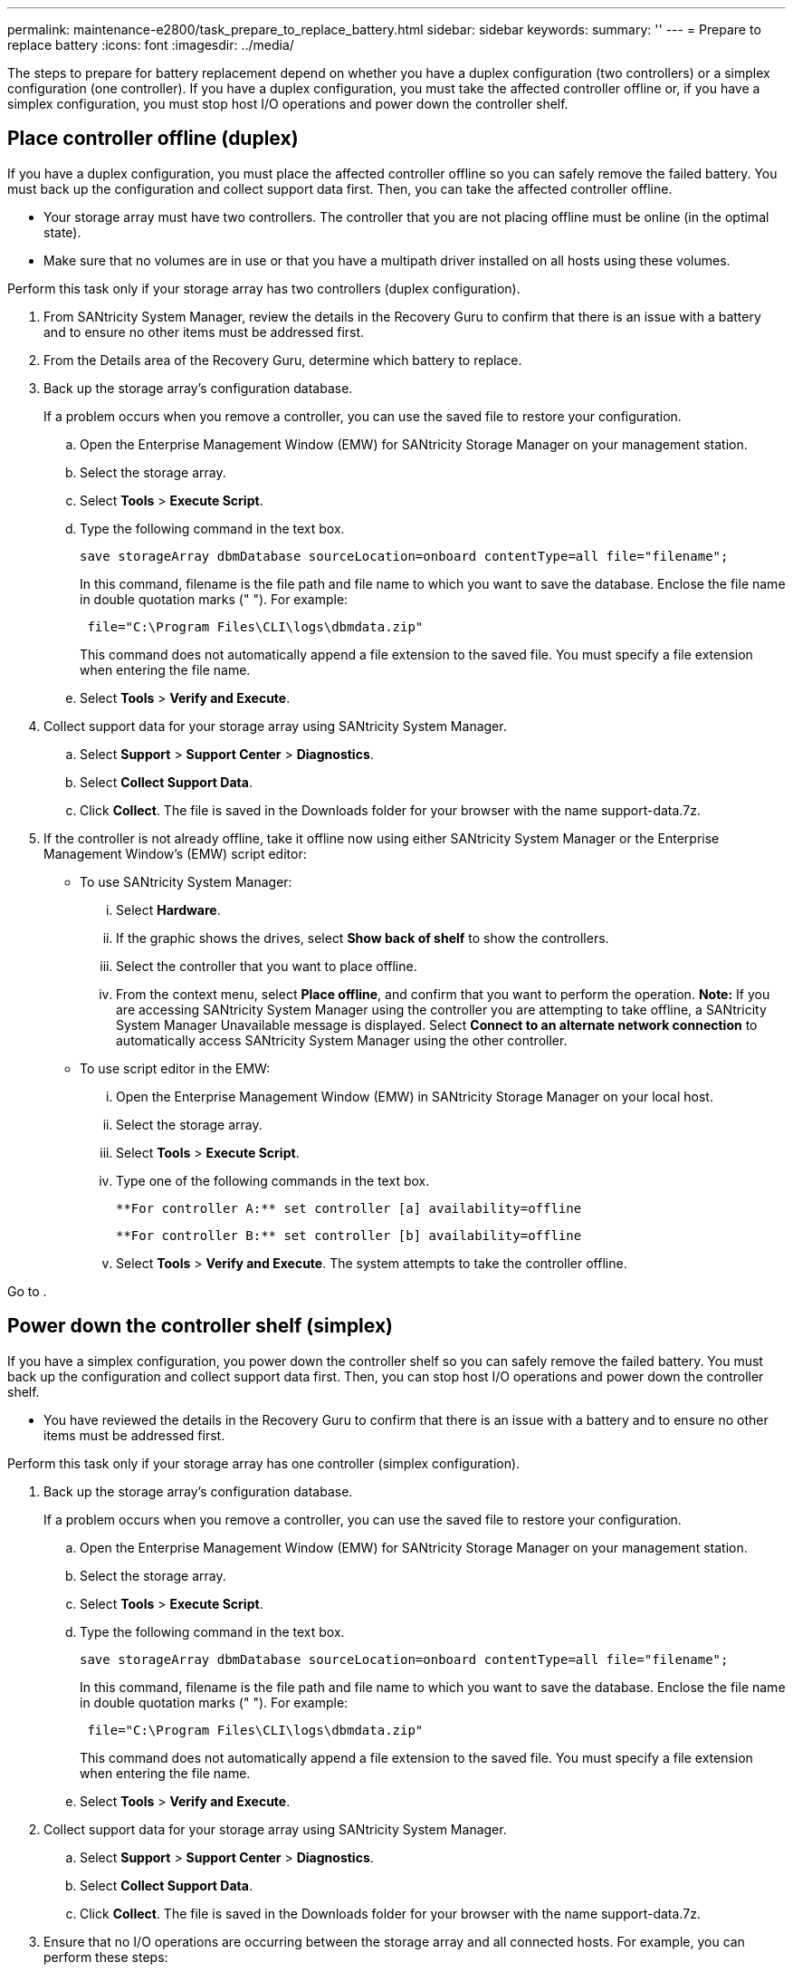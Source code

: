 ---
permalink: maintenance-e2800/task_prepare_to_replace_battery.html
sidebar: sidebar
keywords: 
summary: ''
---
= Prepare to replace battery
:icons: font
:imagesdir: ../media/

[.lead]
The steps to prepare for battery replacement depend on whether you have a duplex configuration (two controllers) or a simplex configuration (one controller). If you have a duplex configuration, you must take the affected controller offline or, if you have a simplex configuration, you must stop host I/O operations and power down the controller shelf.

== Place controller offline (duplex)

[.lead]
If you have a duplex configuration, you must place the affected controller offline so you can safely remove the failed battery. You must back up the configuration and collect support data first. Then, you can take the affected controller offline.

* Your storage array must have two controllers. The controller that you are not placing offline must be online (in the optimal state).
* Make sure that no volumes are in use or that you have a multipath driver installed on all hosts using these volumes.

Perform this task only if your storage array has two controllers (duplex configuration).

. From SANtricity System Manager, review the details in the Recovery Guru to confirm that there is an issue with a battery and to ensure no other items must be addressed first.
. From the Details area of the Recovery Guru, determine which battery to replace.
. Back up the storage array's configuration database.
+
If a problem occurs when you remove a controller, you can use the saved file to restore your configuration.

 .. Open the Enterprise Management Window (EMW) for SANtricity Storage Manager on your management station.
 .. Select the storage array.
 .. Select *Tools* > *Execute Script*.
 .. Type the following command in the text box.
+
----
save storageArray dbmDatabase sourceLocation=onboard contentType=all file="filename";
----
+
In this command, filename is the file path and file name to which you want to save the database. Enclose the file name in double quotation marks (" "). For example:
+
----
 file="C:\Program Files\CLI\logs\dbmdata.zip"
----
+
This command does not automatically append a file extension to the saved file. You must specify a file extension when entering the file name.

 .. Select *Tools* > *Verify and Execute*.

. Collect support data for your storage array using SANtricity System Manager.
 .. Select *Support* > *Support Center* > *Diagnostics*.
 .. Select *Collect Support Data*.
 .. Click *Collect*.
The file is saved in the Downloads folder for your browser with the name support-data.7z.
. If the controller is not already offline, take it offline now using either SANtricity System Manager or the Enterprise Management Window's (EMW) script editor:
 ** To use SANtricity System Manager:
  ... Select *Hardware*.
  ... If the graphic shows the drives, select *Show back of shelf* to show the controllers.
  ... Select the controller that you want to place offline.
  ... From the context menu, select *Place offline*, and confirm that you want to perform the operation.
*Note:* If you are accessing SANtricity System Manager using the controller you are attempting to take offline, a SANtricity System Manager Unavailable message is displayed. Select *Connect to an alternate network connection* to automatically access SANtricity System Manager using the other controller.
 ** To use script editor in the EMW:
  ... Open the Enterprise Management Window (EMW) in SANtricity Storage Manager on your local host.
  ... Select the storage array.
  ... Select *Tools* > *Execute Script*.
  ... Type one of the following commands in the text box.
+
----
**For controller A:** set controller [a] availability=offline
----
+
----
**For controller B:** set controller [b] availability=offline
----

  ... Select *Tools* > *Verify and Execute*.
The system attempts to take the controller offline.

Go to .

== Power down the controller shelf (simplex)

[.lead]
If you have a simplex configuration, you power down the controller shelf so you can safely remove the failed battery. You must back up the configuration and collect support data first. Then, you can stop host I/O operations and power down the controller shelf.

* You have reviewed the details in the Recovery Guru to confirm that there is an issue with a battery and to ensure no other items must be addressed first.

Perform this task only if your storage array has one controller (simplex configuration).

. Back up the storage array's configuration database.
+
If a problem occurs when you remove a controller, you can use the saved file to restore your configuration.

 .. Open the Enterprise Management Window (EMW) for SANtricity Storage Manager on your management station.
 .. Select the storage array.
 .. Select *Tools* > *Execute Script*.
 .. Type the following command in the text box.
+
----
save storageArray dbmDatabase sourceLocation=onboard contentType=all file="filename";
----
+
In this command, filename is the file path and file name to which you want to save the database. Enclose the file name in double quotation marks (" "). For example:
+
----
 file="C:\Program Files\CLI\logs\dbmdata.zip"
----
+
This command does not automatically append a file extension to the saved file. You must specify a file extension when entering the file name.

 .. Select *Tools* > *Verify and Execute*.

. Collect support data for your storage array using SANtricity System Manager.
 .. Select *Support* > *Support Center* > *Diagnostics*.
 .. Select *Collect Support Data*.
 .. Click *Collect*.
The file is saved in the Downloads folder for your browser with the name support-data.7z.
. Ensure that no I/O operations are occurring between the storage array and all connected hosts. For example, you can perform these steps:
 ** Stop all processes that involve the LUNs mapped from the storage to the hosts.
 ** Ensure that no applications are writing data to any LUNs mapped from the storage to the hosts.
 ** Unmount all file systems associated with volumes on the array.
*Note:* The exact steps to stop host I/O operations depend on the host operating system and the configuration, which are beyond the scope of these instructions. If you are not sure how to stop host I/O operations in your environment, consider shutting down the host.

+
IMPORTANT: *Possible data loss* -- If you continue this procedure while I/O operations are occurring, you might lose data.
. Wait for any data in cache memory to be written to the drives.
+
The green Cache Active LED on the back of the controller is on when cached data needs to be written to the drives. You must wait for this LED to turn off.

. From the home page of SANtricity System Manager, select *View Operations in Progress*.
. Confirm that all operations have completed before continuing with the next step.
. Turn off both power switches on the controller shelf.

Go to .
